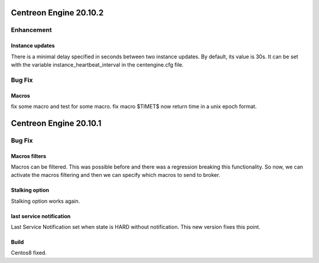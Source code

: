 =======================
Centreon Engine 20.10.2
=======================

***********
Enhancement
***********

Instance updates
================
There is a minimal delay specified in seconds between two instance updates.
By default, its value is 30s. It can be set with the variable
instance_heartbeat_interval in the centengine.cfg file.

*******
Bug Fix
*******

Macros 
==============
fix some macro and test for some macro.
fix macro $TIMET$ now return time in a unix epoch format.

=======================
Centreon Engine 20.10.1
=======================

*******
Bug Fix
*******

Macros filters
==============
Macros can be filtered. This was possible before and there was a regression
breaking this functionality. So now, we can activate the macros filtering and
then we can specify which macros to send to broker.

Stalking option
================
Stalking option works again.

last service notification
================
Last Service Notification set when state is HARD without notification. This new
version fixes this point.

Build
=====

Centos8 fixed.
